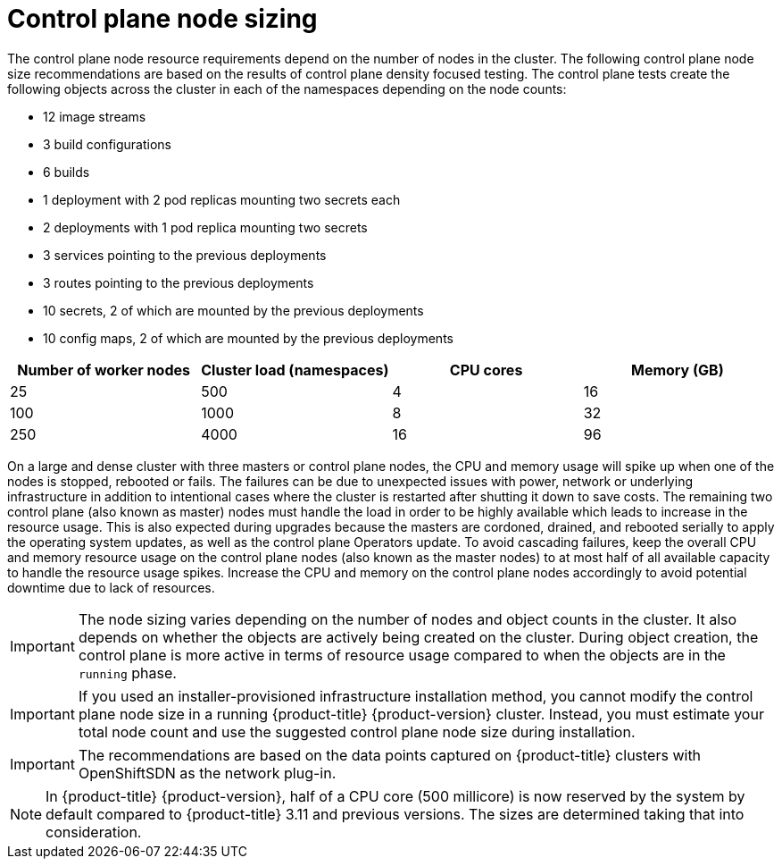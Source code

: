 // Module included in the following assemblies:
//
// * scalability_and_performance/recommended-host-practices.adoc
// * post_installation_configuration/node-tasks.adoc

[id="master-node-sizing_{context}"]
=  Control plane node sizing

The control plane node resource requirements depend on the number of nodes in the cluster. The following control plane node size recommendations are based on the results of control plane density focused testing. The control plane tests create the following objects across the cluster in each of the namespaces depending on the node counts:

- 12 image streams
- 3 build configurations
- 6 builds
- 1 deployment with 2 pod replicas mounting two secrets each
- 2 deployments with 1 pod replica mounting two secrets
- 3 services pointing to the previous deployments
- 3 routes pointing to the previous deployments
- 10 secrets, 2 of which are mounted by the previous deployments
- 10 config maps, 2 of which are mounted by the previous deployments


[options="header",cols="4*"]
|===
| Number of worker nodes |Cluster load (namespaces) | CPU cores |Memory (GB)

| 25
| 500
| 4
| 16

| 100
| 1000
| 8
| 32

| 250
| 4000
| 16
| 96

|===

On a large and dense cluster with three masters or control plane nodes, the CPU and memory usage will spike up when one of the nodes is stopped, rebooted or fails. The failures can be due to unexpected issues with power, network or underlying infrastructure in addition to intentional cases where the cluster is restarted after shutting it down to save costs. The remaining two control plane (also known as master) nodes must handle the load in order to be highly available which leads to increase in the resource usage. This is also expected during upgrades because the masters are cordoned, drained, and rebooted serially to apply the operating system updates, as well as the control plane Operators update. To avoid cascading failures, keep the overall CPU and memory resource usage on the control plane nodes (also known as the master nodes) to at most half of all available capacity to handle the resource usage spikes. Increase the CPU and memory on the control plane nodes accordingly to avoid potential downtime due to lack of resources.

[IMPORTANT]
====
The node sizing varies depending on the number of nodes and object counts in the cluster. It also depends on whether the objects are actively being created on the cluster. During object creation, the control plane is more active in terms of resource usage compared to when the objects are in the `running` phase.
====

[IMPORTANT]
====
If you used an installer-provisioned infrastructure installation method, you cannot modify the control plane node size in a running {product-title} {product-version} cluster. Instead, you must estimate your total node count and use the suggested control plane node size during installation.
====

[IMPORTANT]
====
The recommendations are based on the data points captured on {product-title} clusters with OpenShiftSDN as the network plug-in.
====

[NOTE]
====
In {product-title} {product-version}, half of a CPU core (500 millicore) is now reserved by the system by default compared to {product-title} 3.11 and previous versions. The sizes are determined taking that into consideration.
====
